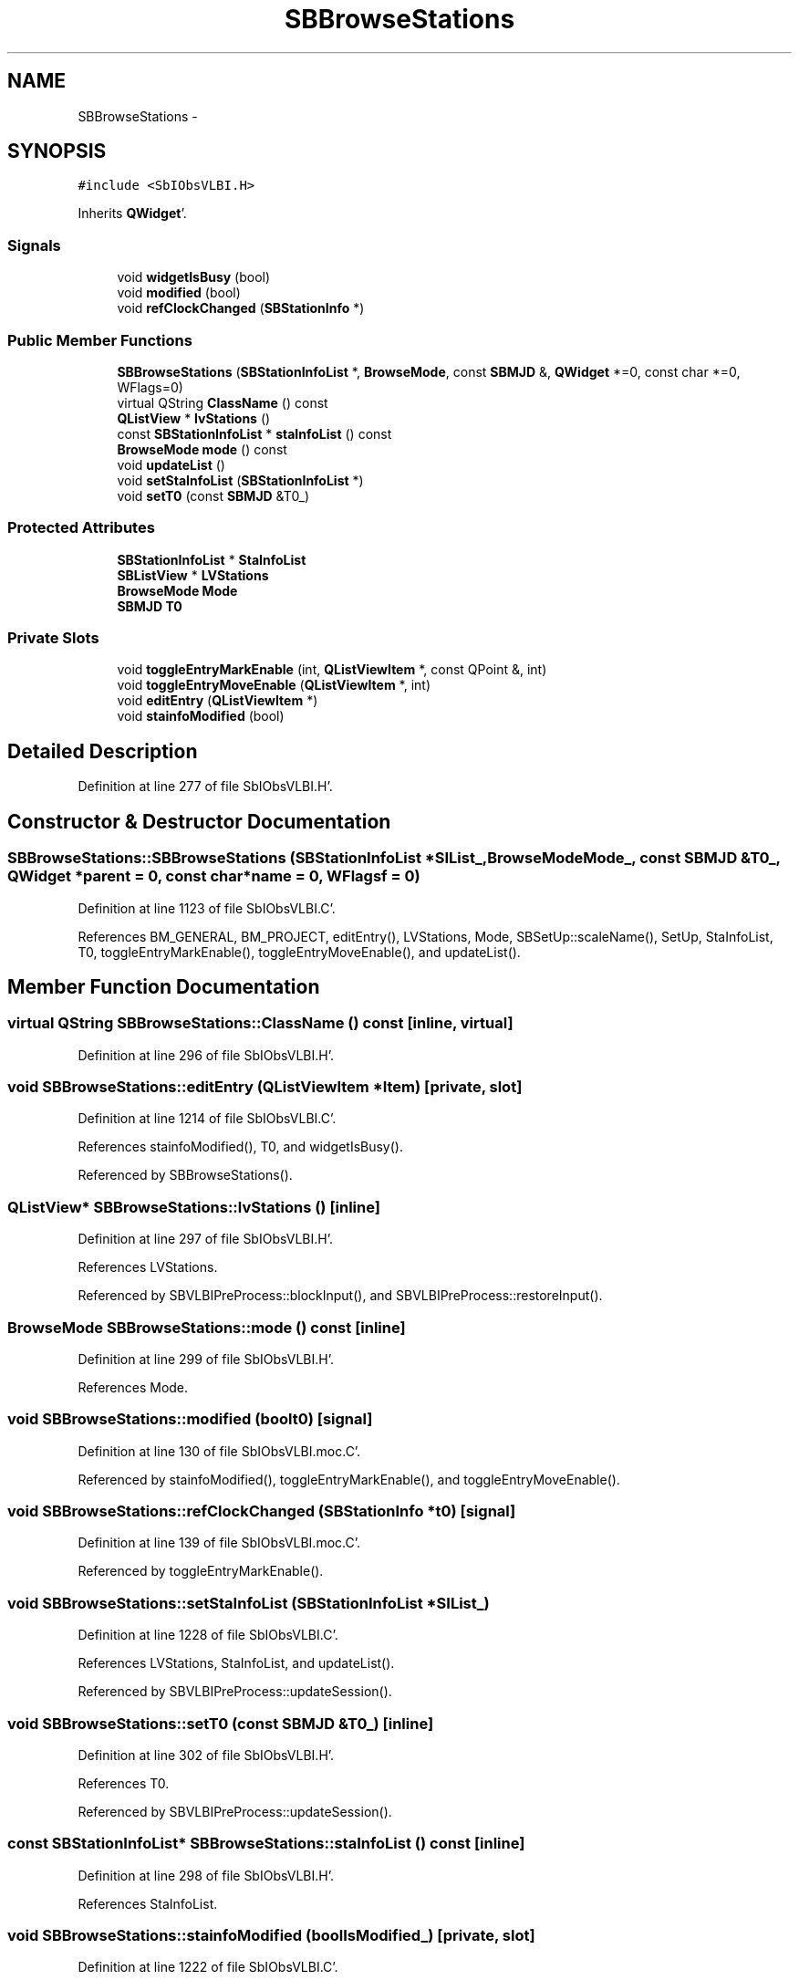 .TH "SBBrowseStations" 3 "Mon May 14 2012" "Version 2.0.2" "SteelBreeze Reference Manual" \" -*- nroff -*-
.ad l
.nh
.SH NAME
SBBrowseStations \- 
.SH SYNOPSIS
.br
.PP
.PP
\fC#include <SbIObsVLBI\&.H>\fP
.PP
Inherits \fBQWidget\fP'\&.
.SS "Signals"

.in +1c
.ti -1c
.RI "void \fBwidgetIsBusy\fP (bool)"
.br
.ti -1c
.RI "void \fBmodified\fP (bool)"
.br
.ti -1c
.RI "void \fBrefClockChanged\fP (\fBSBStationInfo\fP *)"
.br
.in -1c
.SS "Public Member Functions"

.in +1c
.ti -1c
.RI "\fBSBBrowseStations\fP (\fBSBStationInfoList\fP *, \fBBrowseMode\fP, const \fBSBMJD\fP &, \fBQWidget\fP *=0, const char *=0, WFlags=0)"
.br
.ti -1c
.RI "virtual QString \fBClassName\fP () const "
.br
.ti -1c
.RI "\fBQListView\fP * \fBlvStations\fP ()"
.br
.ti -1c
.RI "const \fBSBStationInfoList\fP * \fBstaInfoList\fP () const "
.br
.ti -1c
.RI "\fBBrowseMode\fP \fBmode\fP () const "
.br
.ti -1c
.RI "void \fBupdateList\fP ()"
.br
.ti -1c
.RI "void \fBsetStaInfoList\fP (\fBSBStationInfoList\fP *)"
.br
.ti -1c
.RI "void \fBsetT0\fP (const \fBSBMJD\fP &T0_)"
.br
.in -1c
.SS "Protected Attributes"

.in +1c
.ti -1c
.RI "\fBSBStationInfoList\fP * \fBStaInfoList\fP"
.br
.ti -1c
.RI "\fBSBListView\fP * \fBLVStations\fP"
.br
.ti -1c
.RI "\fBBrowseMode\fP \fBMode\fP"
.br
.ti -1c
.RI "\fBSBMJD\fP \fBT0\fP"
.br
.in -1c
.SS "Private Slots"

.in +1c
.ti -1c
.RI "void \fBtoggleEntryMarkEnable\fP (int, \fBQListViewItem\fP *, const QPoint &, int)"
.br
.ti -1c
.RI "void \fBtoggleEntryMoveEnable\fP (\fBQListViewItem\fP *, int)"
.br
.ti -1c
.RI "void \fBeditEntry\fP (\fBQListViewItem\fP *)"
.br
.ti -1c
.RI "void \fBstainfoModified\fP (bool)"
.br
.in -1c
.SH "Detailed Description"
.PP 
Definition at line 277 of file SbIObsVLBI\&.H'\&.
.SH "Constructor & Destructor Documentation"
.PP 
.SS "SBBrowseStations::SBBrowseStations (\fBSBStationInfoList\fP *SIList_, \fBBrowseMode\fPMode_, const \fBSBMJD\fP &T0_, \fBQWidget\fP *parent = \fC0\fP, const char *name = \fC0\fP, WFlagsf = \fC0\fP)"
.PP
Definition at line 1123 of file SbIObsVLBI\&.C'\&.
.PP
References BM_GENERAL, BM_PROJECT, editEntry(), LVStations, Mode, SBSetUp::scaleName(), SetUp, StaInfoList, T0, toggleEntryMarkEnable(), toggleEntryMoveEnable(), and updateList()\&.
.SH "Member Function Documentation"
.PP 
.SS "virtual QString SBBrowseStations::ClassName () const\fC [inline, virtual]\fP"
.PP
Definition at line 296 of file SbIObsVLBI\&.H'\&.
.SS "void SBBrowseStations::editEntry (\fBQListViewItem\fP *Item)\fC [private, slot]\fP"
.PP
Definition at line 1214 of file SbIObsVLBI\&.C'\&.
.PP
References stainfoModified(), T0, and widgetIsBusy()\&.
.PP
Referenced by SBBrowseStations()\&.
.SS "\fBQListView\fP* SBBrowseStations::lvStations ()\fC [inline]\fP"
.PP
Definition at line 297 of file SbIObsVLBI\&.H'\&.
.PP
References LVStations\&.
.PP
Referenced by SBVLBIPreProcess::blockInput(), and SBVLBIPreProcess::restoreInput()\&.
.SS "\fBBrowseMode\fP SBBrowseStations::mode () const\fC [inline]\fP"
.PP
Definition at line 299 of file SbIObsVLBI\&.H'\&.
.PP
References Mode\&.
.SS "void SBBrowseStations::modified (boolt0)\fC [signal]\fP"
.PP
Definition at line 130 of file SbIObsVLBI\&.moc\&.C'\&.
.PP
Referenced by stainfoModified(), toggleEntryMarkEnable(), and toggleEntryMoveEnable()\&.
.SS "void SBBrowseStations::refClockChanged (\fBSBStationInfo\fP *t0)\fC [signal]\fP"
.PP
Definition at line 139 of file SbIObsVLBI\&.moc\&.C'\&.
.PP
Referenced by toggleEntryMarkEnable()\&.
.SS "void SBBrowseStations::setStaInfoList (\fBSBStationInfoList\fP *SIList_)"
.PP
Definition at line 1228 of file SbIObsVLBI\&.C'\&.
.PP
References LVStations, StaInfoList, and updateList()\&.
.PP
Referenced by SBVLBIPreProcess::updateSession()\&.
.SS "void SBBrowseStations::setT0 (const \fBSBMJD\fP &T0_)\fC [inline]\fP"
.PP
Definition at line 302 of file SbIObsVLBI\&.H'\&.
.PP
References T0\&.
.PP
Referenced by SBVLBIPreProcess::updateSession()\&.
.SS "const \fBSBStationInfoList\fP* SBBrowseStations::staInfoList () const\fC [inline]\fP"
.PP
Definition at line 298 of file SbIObsVLBI\&.H'\&.
.PP
References StaInfoList\&.
.SS "void SBBrowseStations::stainfoModified (boolIsModified_)\fC [private, slot]\fP"
.PP
Definition at line 1222 of file SbIObsVLBI\&.C'\&.
.PP
References modified(), and widgetIsBusy()\&.
.PP
Referenced by editEntry()\&.
.SS "void SBBrowseStations::toggleEntryMarkEnable (intbutton, \fBQListViewItem\fP *Item, const QPoint &, intn)\fC [private, slot]\fP"
.PP
Definition at line 1241 of file SbIObsVLBI\&.C'\&.
.PP
References SBStationInfo::ArtMeteo, BM_GENERAL, BM_PROJECT, SBStationInfo::InvCable, Mode, modified(), SBStationInfo::refClock, refClockChanged(), SBStationInfo::UseLocalClocks, and SBStationInfo::UseLocalZenith\&.
.PP
Referenced by SBBrowseStations()\&.
.SS "void SBBrowseStations::toggleEntryMoveEnable (\fBQListViewItem\fP *Item, intn)\fC [private, slot]\fP"
.PP
Definition at line 1337 of file SbIObsVLBI\&.C'\&.
.PP
References BM_GENERAL, BM_PROJECT, SBStationInfo::ConstrCoo, SBStationInfo::ConstrVel, SBStationInfo::EstCoo, SBStationInfo::EstVel, Mode, modified(), and SBStationInfo::notValid\&.
.PP
Referenced by SBBrowseStations()\&.
.SS "void SBBrowseStations::updateList ()"
.PP
Definition at line 1207 of file SbIObsVLBI\&.C'\&.
.PP
References LVStations, Mode, and StaInfoList\&.
.PP
Referenced by SBBrowseStations(), SBProjectEdit::sessionListChanged(), and setStaInfoList()\&.
.SS "void SBBrowseStations::widgetIsBusy (boolt0)\fC [signal]\fP"
.PP
Definition at line 124 of file SbIObsVLBI\&.moc\&.C'\&.
.PP
Referenced by editEntry(), and stainfoModified()\&.
.SH "Member Data Documentation"
.PP 
.SS "\fBSBListView\fP* \fBSBBrowseStations::LVStations\fP\fC [protected]\fP"
.PP
Definition at line 283 of file SbIObsVLBI\&.H'\&.
.PP
Referenced by lvStations(), SBBrowseStations(), setStaInfoList(), and updateList()\&.
.SS "\fBBrowseMode\fP \fBSBBrowseStations::Mode\fP\fC [protected]\fP"
.PP
Definition at line 284 of file SbIObsVLBI\&.H'\&.
.PP
Referenced by mode(), SBBrowseStations(), toggleEntryMarkEnable(), toggleEntryMoveEnable(), and updateList()\&.
.SS "\fBSBStationInfoList\fP* \fBSBBrowseStations::StaInfoList\fP\fC [protected]\fP"
.PP
Definition at line 282 of file SbIObsVLBI\&.H'\&.
.PP
Referenced by SBBrowseStations(), setStaInfoList(), staInfoList(), and updateList()\&.
.SS "\fBSBMJD\fP \fBSBBrowseStations::T0\fP\fC [protected]\fP"
.PP
Definition at line 285 of file SbIObsVLBI\&.H'\&.
.PP
Referenced by editEntry(), SBBrowseStations(), and setT0()\&.

.SH "Author"
.PP 
Generated automatically by Doxygen for SteelBreeze Reference Manual from the source code'\&.
